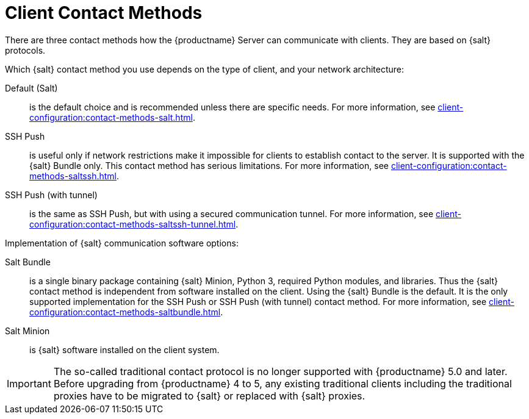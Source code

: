 [[contact-methods-intro]]
= Client Contact Methods

There are three contact methods how the {productname} Server can communicate with clients.
They are based on {salt} protocols.

Which {salt} contact method you use depends on the type of client, and your network architecture:

Default (Salt)::
is the default choice and is recommended unless there are specific needs.
For more information, see xref:client-configuration:contact-methods-salt.adoc[].
SSH Push::
is useful only if network restrictions make it impossible for clients to establish contact to the server.
It is supported with the {salt} Bundle only.
This contact method has serious limitations.
For more information, see xref:client-configuration:contact-methods-saltssh.adoc[].
SSH Push (with tunnel)::
is the same as SSH Push, but with using a secured communication tunnel.
For more information, see xref:client-configuration:contact-methods-saltssh-tunnel.adoc[].


Implementation of {salt} communication software options:

Salt Bundle::
is a single binary package containing {salt} Minion, Python 3, required Python modules, and libraries.
Thus the {salt} contact method is independent from software installed on the client.
Using the {salt} Bundle is the default.
It is the only supported implementation for the SSH Push or SSH Push (with tunnel) contact method.
For more information, see xref:client-configuration:contact-methods-saltbundle.adoc[].
Salt Minion::
is {salt} software installed on the client system.


[IMPORTANT]
====
The so-called traditional contact protocol is no longer supported with {productname} 5.0 and later.
Before upgrading from {productname} 4 to 5, any existing traditional clients including the traditional proxies have to be migrated to {salt} or replaced with {salt} proxies.
====
